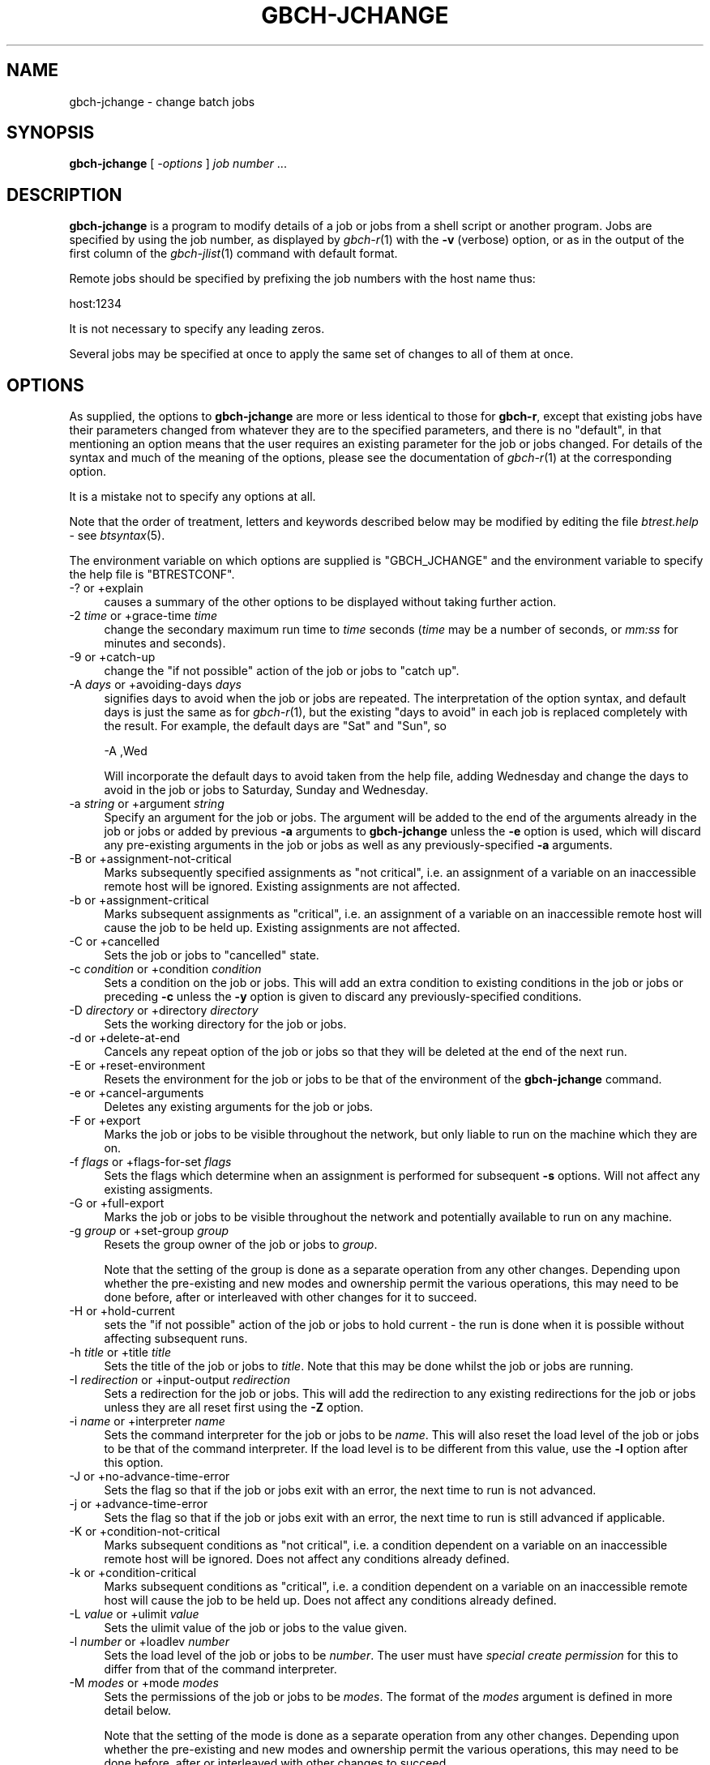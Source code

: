 .\" Automatically generated by Pod::Man 2.1801 (Pod::Simple 3.07)
.\"
.\" Standard preamble:
.\" ========================================================================
.de Sp \" Vertical space (when we can't use .PP)
.if t .sp .5v
.if n .sp
..
.de Vb \" Begin verbatim text
.ft CW
.nf
.ne \\$1
..
.de Ve \" End verbatim text
.ft R
.fi
..
.\" Set up some character translations and predefined strings.  \*(-- will
.\" give an unbreakable dash, \*(PI will give pi, \*(L" will give a left
.\" double quote, and \*(R" will give a right double quote.  \*(C+ will
.\" give a nicer C++.  Capital omega is used to do unbreakable dashes and
.\" therefore won't be available.  \*(C` and \*(C' expand to `' in nroff,
.\" nothing in troff, for use with C<>.
.tr \(*W-
.ds C+ C\v'-.1v'\h'-1p'\s-2+\h'-1p'+\s0\v'.1v'\h'-1p'
.ie n \{\
.    ds -- \(*W-
.    ds PI pi
.    if (\n(.H=4u)&(1m=24u) .ds -- \(*W\h'-12u'\(*W\h'-12u'-\" diablo 10 pitch
.    if (\n(.H=4u)&(1m=20u) .ds -- \(*W\h'-12u'\(*W\h'-8u'-\"  diablo 12 pitch
.    ds L" ""
.    ds R" ""
.    ds C` ""
.    ds C' ""
'br\}
.el\{\
.    ds -- \|\(em\|
.    ds PI \(*p
.    ds L" ``
.    ds R" ''
'br\}
.\"
.\" Escape single quotes in literal strings from groff's Unicode transform.
.ie \n(.g .ds Aq \(aq
.el       .ds Aq '
.\"
.\" If the F register is turned on, we'll generate index entries on stderr for
.\" titles (.TH), headers (.SH), subsections (.SS), items (.Ip), and index
.\" entries marked with X<> in POD.  Of course, you'll have to process the
.\" output yourself in some meaningful fashion.
.ie \nF \{\
.    de IX
.    tm Index:\\$1\t\\n%\t"\\$2"
..
.    nr % 0
.    rr F
.\}
.el \{\
.    de IX
..
.\}
.\"
.\" Accent mark definitions (@(#)ms.acc 1.5 88/02/08 SMI; from UCB 4.2).
.\" Fear.  Run.  Save yourself.  No user-serviceable parts.
.    \" fudge factors for nroff and troff
.if n \{\
.    ds #H 0
.    ds #V .8m
.    ds #F .3m
.    ds #[ \f1
.    ds #] \fP
.\}
.if t \{\
.    ds #H ((1u-(\\\\n(.fu%2u))*.13m)
.    ds #V .6m
.    ds #F 0
.    ds #[ \&
.    ds #] \&
.\}
.    \" simple accents for nroff and troff
.if n \{\
.    ds ' \&
.    ds ` \&
.    ds ^ \&
.    ds , \&
.    ds ~ ~
.    ds /
.\}
.if t \{\
.    ds ' \\k:\h'-(\\n(.wu*8/10-\*(#H)'\'\h"|\\n:u"
.    ds ` \\k:\h'-(\\n(.wu*8/10-\*(#H)'\`\h'|\\n:u'
.    ds ^ \\k:\h'-(\\n(.wu*10/11-\*(#H)'^\h'|\\n:u'
.    ds , \\k:\h'-(\\n(.wu*8/10)',\h'|\\n:u'
.    ds ~ \\k:\h'-(\\n(.wu-\*(#H-.1m)'~\h'|\\n:u'
.    ds / \\k:\h'-(\\n(.wu*8/10-\*(#H)'\z\(sl\h'|\\n:u'
.\}
.    \" troff and (daisy-wheel) nroff accents
.ds : \\k:\h'-(\\n(.wu*8/10-\*(#H+.1m+\*(#F)'\v'-\*(#V'\z.\h'.2m+\*(#F'.\h'|\\n:u'\v'\*(#V'
.ds 8 \h'\*(#H'\(*b\h'-\*(#H'
.ds o \\k:\h'-(\\n(.wu+\w'\(de'u-\*(#H)/2u'\v'-.3n'\*(#[\z\(de\v'.3n'\h'|\\n:u'\*(#]
.ds d- \h'\*(#H'\(pd\h'-\w'~'u'\v'-.25m'\f2\(hy\fP\v'.25m'\h'-\*(#H'
.ds D- D\\k:\h'-\w'D'u'\v'-.11m'\z\(hy\v'.11m'\h'|\\n:u'
.ds th \*(#[\v'.3m'\s+1I\s-1\v'-.3m'\h'-(\w'I'u*2/3)'\s-1o\s+1\*(#]
.ds Th \*(#[\s+2I\s-2\h'-\w'I'u*3/5'\v'-.3m'o\v'.3m'\*(#]
.ds ae a\h'-(\w'a'u*4/10)'e
.ds Ae A\h'-(\w'A'u*4/10)'E
.    \" corrections for vroff
.if v .ds ~ \\k:\h'-(\\n(.wu*9/10-\*(#H)'\s-2\u~\d\s+2\h'|\\n:u'
.if v .ds ^ \\k:\h'-(\\n(.wu*10/11-\*(#H)'\v'-.4m'^\v'.4m'\h'|\\n:u'
.    \" for low resolution devices (crt and lpr)
.if \n(.H>23 .if \n(.V>19 \
\{\
.    ds : e
.    ds 8 ss
.    ds o a
.    ds d- d\h'-1'\(ga
.    ds D- D\h'-1'\(hy
.    ds th \o'bp'
.    ds Th \o'LP'
.    ds ae ae
.    ds Ae AE
.\}
.rm #[ #] #H #V #F C
.\" ========================================================================
.\"
.IX Title "GBCH-JCHANGE 1"
.TH GBCH-JCHANGE 1 "2009-05-18" "GNUbatch Release 1" "GNUbatch Batch Scheduler"
.\" For nroff, turn off justification.  Always turn off hyphenation; it makes
.\" way too many mistakes in technical documents.
.if n .ad l
.nh
.SH "NAME"
gbch\-jchange \- change batch jobs
.SH "SYNOPSIS"
.IX Header "SYNOPSIS"
\&\fBgbch-jchange\fR
[ \fI\-options\fR ]
\&\fIjob number\fR ...
.SH "DESCRIPTION"
.IX Header "DESCRIPTION"
\&\fBgbch-jchange\fR is a program to modify details of a job or jobs from a
shell script or another program. Jobs are specified by using the job
number, as displayed by \fIgbch\-r\fR\|(1) with the \fB\-v\fR (verbose) option, or as
in the output of the first column of the \fIgbch\-jlist\fR\|(1) command with
default format.
.PP
Remote jobs should be specified by prefixing the job numbers with the
host name thus:
.PP
.Vb 1
\&        host:1234
.Ve
.PP
It is not necessary to specify any leading zeros.
.PP
Several jobs may be specified at once to apply the same set of changes
to all of them at once.
.SH "OPTIONS"
.IX Header "OPTIONS"
As supplied, the options to \fBgbch-jchange\fR are more or less identical to
those for \fBgbch-r\fR, except that existing jobs have their parameters
changed from whatever they are to the specified parameters, and there
is no \*(L"default\*(R", in that mentioning an option means that the user
requires an existing parameter for the job or jobs changed. For
details of the syntax and much of the meaning of the options, please
see the documentation of \fIgbch\-r\fR\|(1) at the corresponding option.
.PP
It is a mistake not to specify any options at all.
.PP
Note that the order of treatment, letters and keywords described below
may be modified by editing the file \fIbtrest.help\fR \- see
\&\fIbtsyntax\fR\|(5).
.PP
The environment variable on which options are supplied is \f(CW\*(C`GBCH_JCHANGE\*(C'\fR and the
environment variable to specify the help file is \f(CW\*(C`BTRESTCONF\*(C'\fR.
.IP "\-? or +explain" 4
.IX Item "-? or +explain"
causes a summary of the other options to be displayed without taking
further action.
.IP "\-2 \fItime\fR or +grace\-time \fItime\fR" 4
.IX Item "-2 time or +grace-time time"
change the secondary maximum run time to \fItime\fR seconds (\fItime\fR may
be a number of seconds, or \fImm:ss\fR for minutes and seconds).
.IP "\-9 or +catch\-up" 4
.IX Item "-9 or +catch-up"
change the \*(L"if not possible\*(R" action of the job or jobs to \*(L"catch up\*(R".
.IP "\-A \fIdays\fR or +avoiding\-days \fIdays\fR" 4
.IX Item "-A days or +avoiding-days days"
signifies days to avoid when the job or jobs are repeated. The
interpretation of the option syntax, and default days is just the same
as for \fIgbch\-r\fR\|(1), but the existing \*(L"days to avoid\*(R" in each job is
replaced completely with the result. For example, the default days are
\&\f(CW\*(C`Sat\*(C'\fR and \f(CW\*(C`Sun\*(C'\fR, so
.Sp
.Vb 1
\&        \-A ,Wed
.Ve
.Sp
Will incorporate the default days to avoid taken from the help file,
adding Wednesday and change the days to avoid in the job or jobs to
Saturday, Sunday and Wednesday.
.IP "\-a \fIstring\fR or +argument \fIstring\fR" 4
.IX Item "-a string or +argument string"
Specify an argument for the job or jobs. The argument will be added to
the end of the arguments already in the job or jobs or added by
previous \fB\-a\fR arguments to \fBgbch-jchange\fR unless the \fB\-e\fR option is
used, which will discard any pre-existing arguments in the job or
jobs as well as any previously-specified \fB\-a\fR arguments.
.IP "\-B or +assignment\-not\-critical" 4
.IX Item "-B or +assignment-not-critical"
Marks subsequently specified assignments as \*(L"not critical\*(R", i.e. an
assignment of a variable on an inaccessible remote host will be
ignored. Existing assignments are not affected.
.IP "\-b or +assignment\-critical" 4
.IX Item "-b or +assignment-critical"
Marks subsequent assignments as \*(L"critical\*(R", i.e. an assignment of a
variable on an inaccessible remote host will cause the job to be held
up. Existing assignments are not affected.
.IP "\-C or +cancelled" 4
.IX Item "-C or +cancelled"
Sets the job or jobs to \*(L"cancelled\*(R" state.
.IP "\-c \fIcondition\fR or +condition \fIcondition\fR" 4
.IX Item "-c condition or +condition condition"
Sets a condition on the job or jobs. This will add an extra condition
to existing conditions in the job or jobs or preceding \fB\-c\fR unless
the \fB\-y\fR option is given to discard any previously-specified conditions.
.IP "\-D \fIdirectory\fR or +directory \fIdirectory\fR" 4
.IX Item "-D directory or +directory directory"
Sets the working directory for the job or jobs.
.IP "\-d or +delete\-at\-end" 4
.IX Item "-d or +delete-at-end"
Cancels any repeat option of the job or jobs so that they will be deleted at
the end of the next run.
.IP "\-E or +reset\-environment" 4
.IX Item "-E or +reset-environment"
Resets the environment for the job or jobs to be that of the
environment of the \fBgbch-jchange\fR command.
.IP "\-e or +cancel\-arguments" 4
.IX Item "-e or +cancel-arguments"
Deletes any existing arguments for the job or jobs.
.IP "\-F or +export" 4
.IX Item "-F or +export"
Marks the job or jobs to be visible throughout the network, but only
liable to run on the machine which they are on.
.IP "\-f \fIflags\fR or +flags\-for\-set \fIflags\fR" 4
.IX Item "-f flags or +flags-for-set flags"
Sets the flags which determine when an assignment is performed for
subsequent \fB\-s\fR options. Will not affect any existing assigments.
.IP "\-G or +full\-export" 4
.IX Item "-G or +full-export"
Marks the job or jobs to be visible throughout the network and
potentially available to run on any machine.
.IP "\-g \fIgroup\fR or +set\-group \fIgroup\fR" 4
.IX Item "-g group or +set-group group"
Resets the group owner of the job or jobs to \fIgroup\fR.
.Sp
Note that the setting of the group is done as a separate operation
from any other changes. Depending upon whether the pre-existing and
new modes and ownership permit the various operations, this may need
to be done before, after or interleaved with other changes for it to
succeed.
.IP "\-H or +hold\-current" 4
.IX Item "-H or +hold-current"
sets the \*(L"if not possible\*(R" action of the job or jobs to hold current \- the
run is done when it is possible without affecting subsequent runs.
.IP "\-h \fItitle\fR or +title \fItitle\fR" 4
.IX Item "-h title or +title title"
Sets the title of the job or jobs to \fItitle\fR. Note that this may be
done whilst the job or jobs are running.
.IP "\-I \fIredirection\fR or +input\-output \fIredirection\fR" 4
.IX Item "-I redirection or +input-output redirection"
Sets a redirection for the job or jobs. This will add the redirection
to any existing redirections for the job or jobs unless they are all
reset first using the \fB\-Z\fR option.
.IP "\-i \fIname\fR or +interpreter \fIname\fR" 4
.IX Item "-i name or +interpreter name"
Sets the command interpreter for the job or jobs to be \fIname\fR. This
will also reset the load level of the job or jobs to be that of the
command interpreter. If the load level is to be different from this
value, use the \fB\-l\fR option after this option.
.IP "\-J or +no\-advance\-time\-error" 4
.IX Item "-J or +no-advance-time-error"
Sets the flag so that if the job or jobs exit with an error, the next time to
run is not advanced.
.IP "\-j or +advance\-time\-error" 4
.IX Item "-j or +advance-time-error"
Sets the flag so that if the job or jobs exit with an error, the next
time to run is still advanced if applicable.
.IP "\-K or +condition\-not\-critical" 4
.IX Item "-K or +condition-not-critical"
Marks subsequent conditions as \*(L"not critical\*(R", i.e. a condition dependent
on a variable on an inaccessible remote host will be ignored. Does not
affect any conditions already defined.
.IP "\-k or +condition\-critical" 4
.IX Item "-k or +condition-critical"
Marks subsequent conditions as \*(L"critical\*(R", i.e. a condition dependent
on a variable on an inaccessible remote host will cause the job to be
held up. Does not affect any conditions already defined.
.IP "\-L \fIvalue\fR or +ulimit \fIvalue\fR" 4
.IX Item "-L value or +ulimit value"
Sets the ulimit value of the job or jobs to the value given.
.IP "\-l \fInumber\fR or +loadlev \fInumber\fR" 4
.IX Item "-l number or +loadlev number"
Sets the load level of the job or jobs to be \fInumber\fR. The user must
have \fIspecial create permission\fR for this to differ from that of the
command interpreter.
.IP "\-M \fImodes\fR or +mode \fImodes\fR" 4
.IX Item "-M modes or +mode modes"
Sets the permissions of the job or jobs to be \fImodes\fR. The format of
the \fImodes\fR argument is defined in more detail below.
.Sp
Note that the setting of the mode is done as a separate operation from
any other changes. Depending upon whether the pre-existing and new
modes and ownership permit the various operations, this may need to be
done before, after or interleaved with other changes to succeed.
.IP "\-m or +mail\-message" 4
.IX Item "-m or +mail-message"
Sets the flag whereby completion messages are mailed to the owner of
the job or jobs.
.IP "\-N or +normal" 4
.IX Item "-N or +normal"
Sets the job or jobs to normal \*(L"ready to run\*(R" state.
.IP "\-n or +local\-only" 4
.IX Item "-n or +local-only"
Marks the job or jobs to be local only to the machines which they are
on.
.IP "\-o or +no\-repeat" 4
.IX Item "-o or +no-repeat"
Cancels any repeat option of the job or jobs, so that the they will be
run and retained on the queue marked \*(L"done\*(R" at the end.
.IP "\-P \fIvalue\fR or +umask \fIvalue\fR" 4
.IX Item "-P value or +umask value"
Sets the umask value of the job or jobs to the \fIoctal\fR value given.
The value should be up to 3 octal digits as per the shell.
.IP "\-p \fInumber\fR or +priority \fInumber\fR" 4
.IX Item "-p number or +priority number"
Sets the priority of the job or jobs to be \fInumber\fR. Note that the
specified priority must be in the range given by the user's minimum
and maximum priority.
.IP "\-q \fIqueuename\fR or +job\-queue \fIqueuename\fR" 4
.IX Item "-q queuename or +job-queue queuename"
Sets a job queue name as specified on the job or jobs.
.IP "\-R or +reschedule\-all" 4
.IX Item "-R or +reschedule-all"
Sets the \*(L"if not possible\*(R" action of the job or jobs to reschedule
all \- the run is done when it is possible and subsequent runs are rescheduled.
.IP "\-r \fIrepeat option\fR or +repeat \fIrepeat option\fR" 4
.IX Item "-r repeat option or +repeat repeat option"
Sets the repeat option of the jobs as specified.
.IP "\-S or +skip\-if\-held" 4
.IX Item "-S or +skip-if-held"
Sets the \*(L"if not possible\*(R" action of the job or jobs to skip \- the run
is skipped if it could not be done at the specified time.
.IP "\-s \fIassignment\fR or +set \fIassignment\fR" 4
.IX Item "-s assignment or +set assignment"
Sets an assignment on the job or jobs. The assignment will be added to
those already defined unless the existing assignments are cleared
first with the \fB\-z\fR option.
.IP "\-T \fItime\fR or +time \fItime\fR" 4
.IX Item "-T time or +time time"
Sets the next run time of the job or jobs as specified.
.IP "\-t \fItime\fR or +delete\-time \fItime\fR" 4
.IX Item "-t time or +delete-time time"
Sets a delete time for the specified job or jobs as a time in hours
after which it will be automatically deleted.
.IP "\-U or +no\-time" 4
.IX Item "-U or +no-time"
Cancels any time setting on the job or jobs.
.IP "\-u \fIuser\fR or +set\-owner \fIuser\fR" 4
.IX Item "-u user or +set-owner user"
Resets the owner of the job or jobs to \fIuser\fR.
.Sp
Note that the setting of the user is done as a separate operation from
any other changes. Depending upon whether the pre-existing and new
modes and ownership permit the various operations, this may need to be
done before, after or interleaved with other changes to succeed.
.IP "\-W \fIsig\fR or +which\-signal \fIsig\fR" 4
.IX Item "-W sig or +which-signal sig"
Sets the signal to kill the job or jobs after the maximum run time has
been exceeded.
.IP "\-w or +write\-message" 4
.IX Item "-w or +write-message"
Sets the flag whereby completion messages are written to the owner's
terminal if available.
.IP "\-X \fIrange\fR or +exit\-code \fIrange\fR" 4
.IX Item "-X range or +exit-code range"
Sets the normal or error exit code ranges for the job or jobs. The
format of the \fIrange\fR argument is \f(CW\*(C`N\*(C'\fR or \f(CW\*(C`E\*(C'\fR followed by a range in
the form \f(CW\*(C`nn:nn\*(C'\fR, thus for example
.Sp
.Vb 1
\&        \-X N0:9
.Ve
.IP "\-x or +no\-message" 4
.IX Item "-x or +no-message"
Resets both flags as set by \fB\-m\fR and \fB\-w\fR.
.IP "\-Y \fItime\fR or +run\-time \fItime\fR" 4
.IX Item "-Y time or +run-time time"
Sets a maximum run time for the specified job or jobs. \fItime\fR is in
seconds, which may be expressed as \fIhh:mm:ss\fR.
.IP "\-y or +cancel\-condition" 4
.IX Item "-y or +cancel-condition"
Deletes any existing conditions in the job or jobs.
.IP "\-Z or +cancel\-io" 4
.IX Item "-Z or +cancel-io"
Deletes any existing redirections in the job or jobs.
.IP "\-z or +cancel\-set" 4
.IX Item "-z or +cancel-set"
Deletes any existing assignments in the job or jobs.
.IP "+freeze\-current" 4
.IX Item "+freeze-current"
Save all the current options in a \fI.gnubatch\fR file in the current
directory. If no jobs are specified, this will not be treated as an
error and the program will exit after saving the options.
.IP "+freeze\-home" 4
.IX Item "+freeze-home"
Save all the current options in a \fI.gnubatch\fR file in the user's home
directory. If no jobs are specified, this will not be treated as an
error and the program will exit after saving the options.
.SS "Mode arguments"
.IX Subsection "Mode arguments"
<a name=\*(L"Change_mode_argument\*(R"></a>
The argument to the \fB\-M\fR option provides for a wide variety of
operations.
.PP
Each permission is represented by a letter, as follows:
.IP "R" 4
.IX Item "R"
read permission
.IP "W" 4
.IX Item "W"
write permission
.IP "S" 4
.IX Item "S"
reveal permission
.IP "M" 4
.IX Item "M"
read mode
.IP "P" 4
.IX Item "P"
set mode
.IP "U" 4
.IX Item "U"
give away owner
.IP "V" 4
.IX Item "V"
assume owner
.IP "G" 4
.IX Item "G"
give away group
.IP "H" 4
.IX Item "H"
assume group
.IP "D" 4
.IX Item "D"
delete
.IP "K" 4
.IX Item "K"
kill
.PP
Each section of the mode (user, group, others) is represented by the
prefixes \f(CW\*(C`U:\*(C'\fR, \f(CW\*(C`G:\*(C'\fR and \f(CW\*(C`O:\*(C'\fR and separated by commas.
.PP
For example:
.PP
.Vb 1
\&        \-M U:RWSMPDK,G:RWSDK,O:RS
.Ve
.PP
would set the permissions for the user, group and others as given. If
the prefixes are omitted, as in
.PP
.Vb 1
\&        \-M RWSDK
.Ve
.PP
then all of the job, group and other permissions are set to the same
value.
.PP
An alternative format allows permissions to be added to the existing
permissions, thus
.PP
.Vb 1
\&        \-M U:+WD,G:+D
.Ve
.PP
will add the relevant permissions to whatever is currently set.
.PP
Similarly permissions may be cancelled individually by constructs of
the form:
.PP
.Vb 1
\&        \-M G:\-W,O:\-RS
.Ve
.PP
If the same operation is to be done with two or more of \f(CW\*(C`U\*(C'\fR, \f(CW\*(C`G\*(C'\fR or
\&\f(CW\*(C`O\*(C'\fR, the letters may be run together, for example
.PP
.Vb 1
\&        \-M GO:+W
.Ve
.SS "Note on mode and owner changes"
.IX Subsection "Note on mode and owner changes"
Changing various parameters, the mode (permissions), the owner and the
group are done as separate operations.
.PP
In some cases changing the mode may prevent the next operation from
taking place. In other cases it may need to be done first.
.PP
Similar considerations apply to changes of the owner and the group.
.PP
\&\fBBtjchange\fR does not attempt to work out the appropriate order to
perform the operations, the user should execute separate \fBgbch-jchange\fR
commands in sequence to achieve the desired effect.
.SH "FILES"
.IX Header "FILES"
\&\fI~/.gnubatch\fR
configuration file (home directory)
.PP
\&\fI.gnubatch\fR
configuration file (current directory)
.PP
\&\fIbtrest.help\fR
message file
.SH "ENVIRONMENT"
.IX Header "ENVIRONMENT"
.IP "\s-1GBCH_JCHANGE\s0" 4
.IX Item "GBCH_JCHANGE"
space-separated options to override defaults.
.IP "\s-1BTRESTCONF\s0" 4
.IX Item "BTRESTCONF"
path name of alternative message file.
.SH "SEE ALSO"
.IX Header "SEE ALSO"
\&\fIbtsyntax\fR\|(5),
\&\fIgnubatch.conf\fR\|(5),
\&\fIgnubatch.hosts\fR\|(5),
\&\fIgbch\-r\fR\|(1),
\&\fIgbch\-jlist\fR\|(1),
\&\fIgbch\-jdel\fR\|(1),
\&\fIgbch\-user\fR\|(1),
\&\fIgbch\-rr\fR\|(1).
.SH "DIAGNOSTICS"
.IX Header "DIAGNOSTICS"
Various diagnostics may be issued if the user attempts operations
which are not permitted to him or her, or if various errors are
detected. The diagnostics are read as required from the message file
\&\fIrest.help\fR.
.SH "COPYRIGHT"
.IX Header "COPYRIGHT"
Copyright (c) 2009 Free Software Foundation, Inc.
This is free software. You may redistribute copies of it under the
terms of the \s-1GNU\s0 General Public License
<http://www.gnu.org/licenses/gpl.html>.
There is \s-1NO\s0 \s-1WARRANTY\s0, to the extent permitted by law.
.SH "AUTHOR"
.IX Header "AUTHOR"
John M Collins, Xi Software Ltd.
